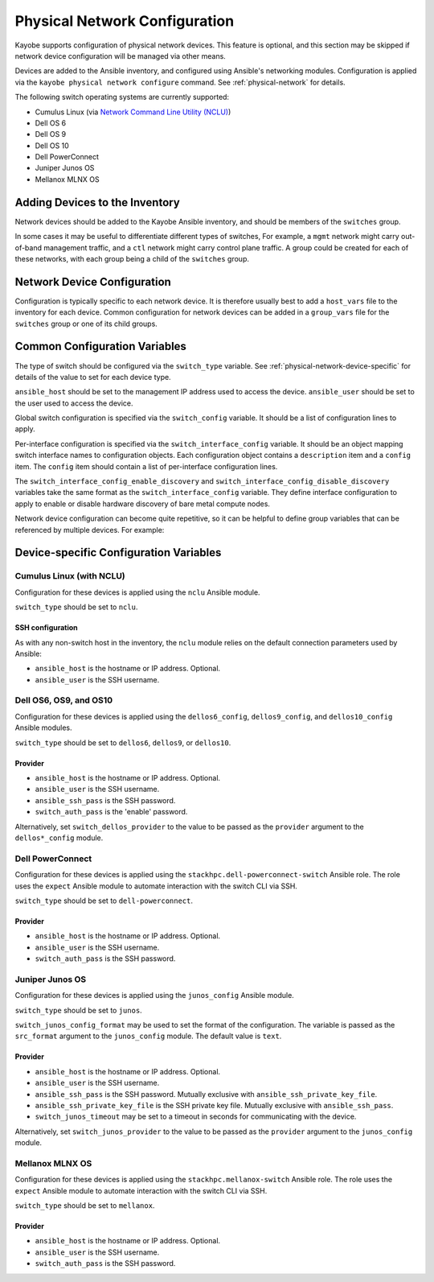 .. _configuration-physical-network:

==============================
Physical Network Configuration
==============================

Kayobe supports configuration of physical network devices.  This feature is
optional, and this section may be skipped if network device configuration will
be managed via other means.

Devices are added to the Ansible inventory, and configured using Ansible's
networking modules.  Configuration is applied via the ``kayobe physical network
configure`` command.  See :ref:`physical-network` for details.

The following switch operating systems are currently supported:

* Cumulus Linux (via `Network Command Line Utility (NCLU)
  <https://docs.cumulusnetworks.com/display/DOCS/Network+Command+Line+Utility+-+NCLU>`__)
* Dell OS 6
* Dell OS 9
* Dell OS 10
* Dell PowerConnect
* Juniper Junos OS
* Mellanox MLNX OS

Adding Devices to the Inventory
===============================

Network devices should be added to the Kayobe Ansible inventory, and should be
members of the ``switches`` group.

.. code-block:: ini
   :caption: ``inventory/hosts``

   [switches]
   switch0
   switch1

In some cases it may be useful to differentiate different types of switches,
For example, a ``mgmt`` network might carry out-of-band management traffic, and
a ``ctl`` network might carry control plane traffic.  A group could be created
for each of these networks, with each group being a child of the ``switches``
group.

.. code-block:: ini
   :caption: ``inventory/hosts``

   [switches:children]
   mgmt-switches
   ctl-switches

   [mgmt-switches]
   switch0

   [ctl-switches]
   switch1

Network Device Configuration
============================

Configuration is typically specific to each network device.  It is therefore
usually best to add a ``host_vars`` file to the inventory for each device.
Common configuration for network devices can be added in a ``group_vars`` file
for the ``switches`` group or one of its child groups.

.. code-block:: yaml
   :caption: ``inventory/host_vars/switch0``

   ---
   # Host configuration for switch0
   ansible_host: 1.2.3.4

.. code-block:: yaml
   :caption: ``inventory/host_vars/switch1``

   ---
   # Host configuration for switch1
   ansible_host: 1.2.3.5

.. code-block:: yaml
   :caption: ``inventory/group_vars/switches``

   ---
   # Group configuration for 'switches' group.
   ansible_user: alice

Common Configuration Variables
==============================

The type of switch should be configured via the ``switch_type`` variable.  See
:ref:`physical-network-device-specific` for details of the value to set for
each device type.

``ansible_host`` should be set to the management IP address used to access the
device.  ``ansible_user`` should be set to the user used to access the device.

Global switch configuration is specified via the ``switch_config`` variable.
It should be a list of configuration lines to apply.

Per-interface configuration is specified via the ``switch_interface_config``
variable.  It should be an object mapping switch interface names to
configuration objects.  Each configuration object contains a ``description``
item and a ``config`` item.  The ``config`` item should contain a list of
per-interface configuration lines.

The ``switch_interface_config_enable_discovery`` and
``switch_interface_config_disable_discovery`` variables take the same format as
the ``switch_interface_config`` variable.  They define interface configuration
to apply to enable or disable hardware discovery of bare metal compute nodes.

.. code-block:: yaml
   :caption: ``inventory/host_vars/switch0``

   ---
   ansible_host: 1.2.3.4

   ansible_user: alice

   switch_config:
     - global config line 1
     - global config line 2

   switch_interface_config:
     interface-0:
       description: controller0
       config:
         - interface-0 config line 1
         - interface-0 config line 2
     interface-1:
       description: compute0
       config:
         - interface-1 config line 1
         - interface-1 config line 2

Network device configuration can become quite repetitive, so it can be helpful
to define group variables that can be referenced by multiple devices. For
example:

.. code-block:: yaml
   :caption: ``inventory/group_vars/switches``

   ---
   # Group configuration for the 'switches' group.
   switch_config_default:
     - default global config line 1
     - default global config line 2

   switch_interface_config_controller:
     - controller interface config line 1
     - controller interface config line 2

   switch_interface_config_compute:
     - compute interface config line 1
     - compute interface config line 2

.. code-block:: yaml
   :caption: ``inventory/host_vars/switch0``

   ---
   ansible_host: 1.2.3.4

   ansible_user: alice

   switch_config: "{{ switch_config_default }}"

   switch_interface_config:
     interface-0:
       description: controller0
       config: "{{ switch_interface_config_controller }}"
     interface-1:
       description: compute0
       config: "{{ switch_interface_config_compute }}"

.. _physical-network-device-specific:

Device-specific Configuration Variables
=======================================

Cumulus Linux (with NCLU)
-------------------------

Configuration for these devices is applied using the ``nclu`` Ansible module.

``switch_type`` should be set to ``nclu``.

SSH configuration
^^^^^^^^^^^^^^^^^

As with any non-switch host in the inventory, the ``nclu`` module relies on the
default connection parameters used by Ansible:

* ``ansible_host`` is the hostname or IP address.  Optional.

* ``ansible_user`` is the SSH username.

Dell OS6, OS9, and OS10
-----------------------

Configuration for these devices is applied using the ``dellos6_config``,
``dellos9_config``, and ``dellos10_config`` Ansible modules.

``switch_type`` should be set to ``dellos6``, ``dellos9``, or ``dellos10``.

Provider
^^^^^^^^

* ``ansible_host`` is the hostname or IP address.  Optional.

* ``ansible_user`` is the SSH username.

* ``ansible_ssh_pass`` is the SSH password.

* ``switch_auth_pass`` is the 'enable' password.

Alternatively, set ``switch_dellos_provider`` to the value to be passed as the
``provider`` argument to the ``dellos*_config`` module.

Dell PowerConnect
-----------------

Configuration for these devices is applied using the
``stackhpc.dell-powerconnect-switch`` Ansible role.  The role uses the
``expect`` Ansible module to automate interaction with the switch CLI via SSH.

``switch_type`` should be set to ``dell-powerconnect``.

Provider
^^^^^^^^

* ``ansible_host`` is the hostname or IP address.  Optional.

* ``ansible_user`` is the SSH username.

* ``switch_auth_pass`` is the SSH password.

Juniper Junos OS
----------------

Configuration for these devices is applied using the ``junos_config`` Ansible
module.

``switch_type`` should be set to ``junos``.

``switch_junos_config_format`` may be used to set the format of the
configuration.  The variable is passed as the ``src_format`` argument to the
``junos_config`` module.  The default value is ``text``.

Provider
^^^^^^^^

* ``ansible_host`` is the hostname or IP address.  Optional.

* ``ansible_user`` is the SSH username.

* ``ansible_ssh_pass`` is the SSH password.  Mutually exclusive with
  ``ansible_ssh_private_key_file``.

* ``ansible_ssh_private_key_file`` is the SSH private key file.  Mutually
  exclusive with ``ansible_ssh_pass``.

* ``switch_junos_timeout`` may be set to a timeout in seconds for communicating
  with the device.

Alternatively, set ``switch_junos_provider`` to the value to be passed as the
``provider`` argument to the ``junos_config`` module.

Mellanox MLNX OS
----------------

Configuration for these devices is applied using the
``stackhpc.mellanox-switch`` Ansible role.  The role uses the ``expect``
Ansible module to automate interaction with the switch CLI via SSH.

``switch_type`` should be set to ``mellanox``.

Provider
^^^^^^^^

* ``ansible_host`` is the hostname or IP address.  Optional.

* ``ansible_user`` is the SSH username.

* ``switch_auth_pass`` is the SSH password.
